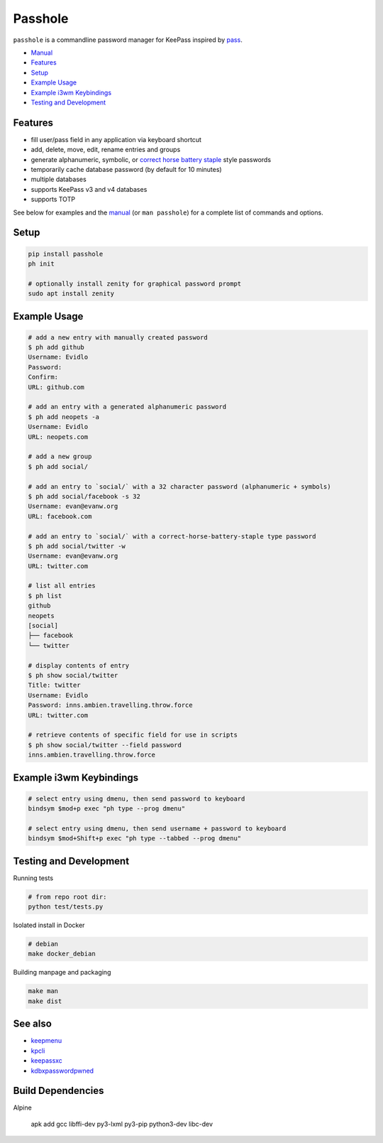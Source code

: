 Passhole
========

.. image:: https://img.shields.io/matrix/pykeepass:matrix.org.svg
   :target: https://matrix.to/#/#pykeepass:matrix.org


``passhole`` is a commandline password manager for KeePass inspired by `pass`_.

.. _pass: https://www.passwordstore.org

.. image:: https://i.imgur.com/lWLgbo3.gif 

- `Manual`_
- `Features`_
- `Setup`_
- `Example Usage`_
- `Example i3wm Keybindings`_
- `Testing and Development`_


Features
------------

- fill user/pass field in any application via keyboard shortcut
- add, delete, move, edit, rename entries and groups
- generate alphanumeric, symbolic, or `correct horse battery staple`_ style passwords
- temporarily cache database password (by default for 10 minutes)
- multiple databases
- supports KeePass v3 and v4 databases
- supports TOTP

.. _correct horse battery staple: http://xkcd.com/936

See below for examples and the `manual`_ (or ``man passhole``) for a complete list of commands and options.

.. _manual: https://github.com/evidlo/passhole/tree/master/MANUAL.rst

Setup
------------

.. code:: bash

   pip install passhole
   ph init
   
   # optionally install zenity for graphical password prompt
   sudo apt install zenity


Example Usage
--------------

.. code:: bash

   # add a new entry with manually created password
   $ ph add github
   Username: Evidlo
   Password: 
   Confirm: 
   URL: github.com

   # add an entry with a generated alphanumeric password
   $ ph add neopets -a
   Username: Evidlo
   URL: neopets.com

   # add a new group
   $ ph add social/
   
   # add an entry to `social/` with a 32 character password (alphanumeric + symbols)
   $ ph add social/facebook -s 32
   Username: evan@evanw.org
   URL: facebook.com

   # add an entry to `social/` with a correct-horse-battery-staple type password
   $ ph add social/twitter -w
   Username: evan@evanw.org
   URL: twitter.com

   # list all entries
   $ ph list
   github
   neopets
   [social]
   ├── facebook
   └── twitter

   # display contents of entry
   $ ph show social/twitter
   Title: twitter
   Username: Evidlo
   Password: inns.ambien.travelling.throw.force
   URL: twitter.com

   # retrieve contents of specific field for use in scripts
   $ ph show social/twitter --field password
   inns.ambien.travelling.throw.force

Example i3wm Keybindings
------------------------

.. code:: bash

   # select entry using dmenu, then send password to keyboard
   bindsym $mod+p exec "ph type --prog dmenu"

   # select entry using dmenu, then send username + password to keyboard
   bindsym $mod+Shift+p exec "ph type --tabbed --prog dmenu"

Testing and Development
-----------------------

Running tests

.. code:: bash

   # from repo root dir:
   python test/tests.py

Isolated install in Docker

.. code:: bash

   # debian
   make docker_debian

Building manpage and packaging

.. code:: bash

   make man
   make dist

See also
--------
- `keepmenu`_
- `kpcli`_
- `keepassxc`_
- `kdbxpasswordpwned`_

.. _keepmenu: https://github.com/firecat53/keepmenu/
.. _kpcli: http://kpcli.sourceforge.net/
.. _keepassxc: https://keepassxc.org/
.. _kdbxpasswordpwned: https://github.com/fopina/kdbxpasswordpwned

Build Dependencies
---------------------------

Alpine

    apk add gcc libffi-dev py3-lxml py3-pip python3-dev libc-dev
